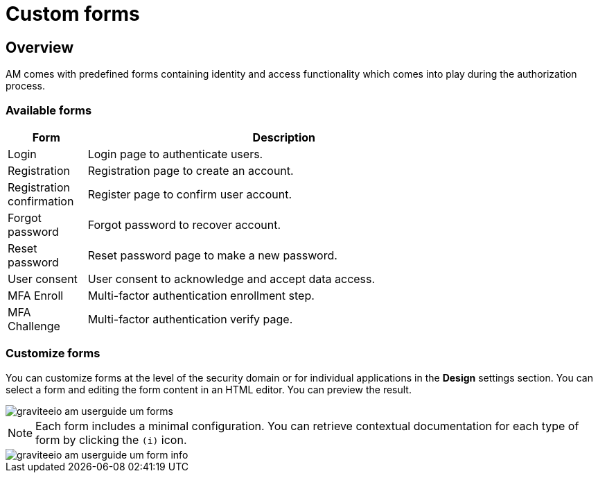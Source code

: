 = Custom forms
:page-sidebar: am_3_x_sidebar
:page-permalink: am/current/am_userguide_user_management_forms.html
:page-folder: am/user-guide
:page-layout: am

== Overview

AM comes with predefined forms containing identity and access functionality which comes into play during the authorization process.

=== Available forms

[width="80%",cols="2,10",options="header"]
|=========================================================
|Form |Description

|Login |
Login page to authenticate users.

|Registration |
Registration page to create an account.

|Registration confirmation |
Register page to confirm user account.

|Forgot password |
Forgot password to recover account.

|Reset password |
Reset password page to make a new password.

|User consent |
User consent to acknowledge and accept data access.

|MFA Enroll |
Multi-factor authentication enrollment step.

|MFA Challenge |
Multi-factor authentication verify page.

|=========================================================

=== Customize forms

You can customize forms at the level of the security domain or for individual applications in the *Design* settings section.
You can select a form and editing the form content in an HTML editor. You can preview the result.

image::am/current/graviteeio-am-userguide-um-forms.png[]

NOTE: Each form includes a minimal configuration. You can retrieve contextual documentation for each type of form by clicking the `(i)` icon.

image::am/current/graviteeio-am-userguide-um-form-info.png[]
